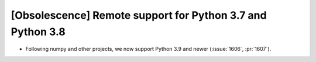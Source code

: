 [Obsolescence] Remote support for Python 3.7 and Python 3.8
===========================================================

* Following numpy and other projects, we now support Python 3.9 and newer
  (:issue:`1606`, :pr:`1607`).
